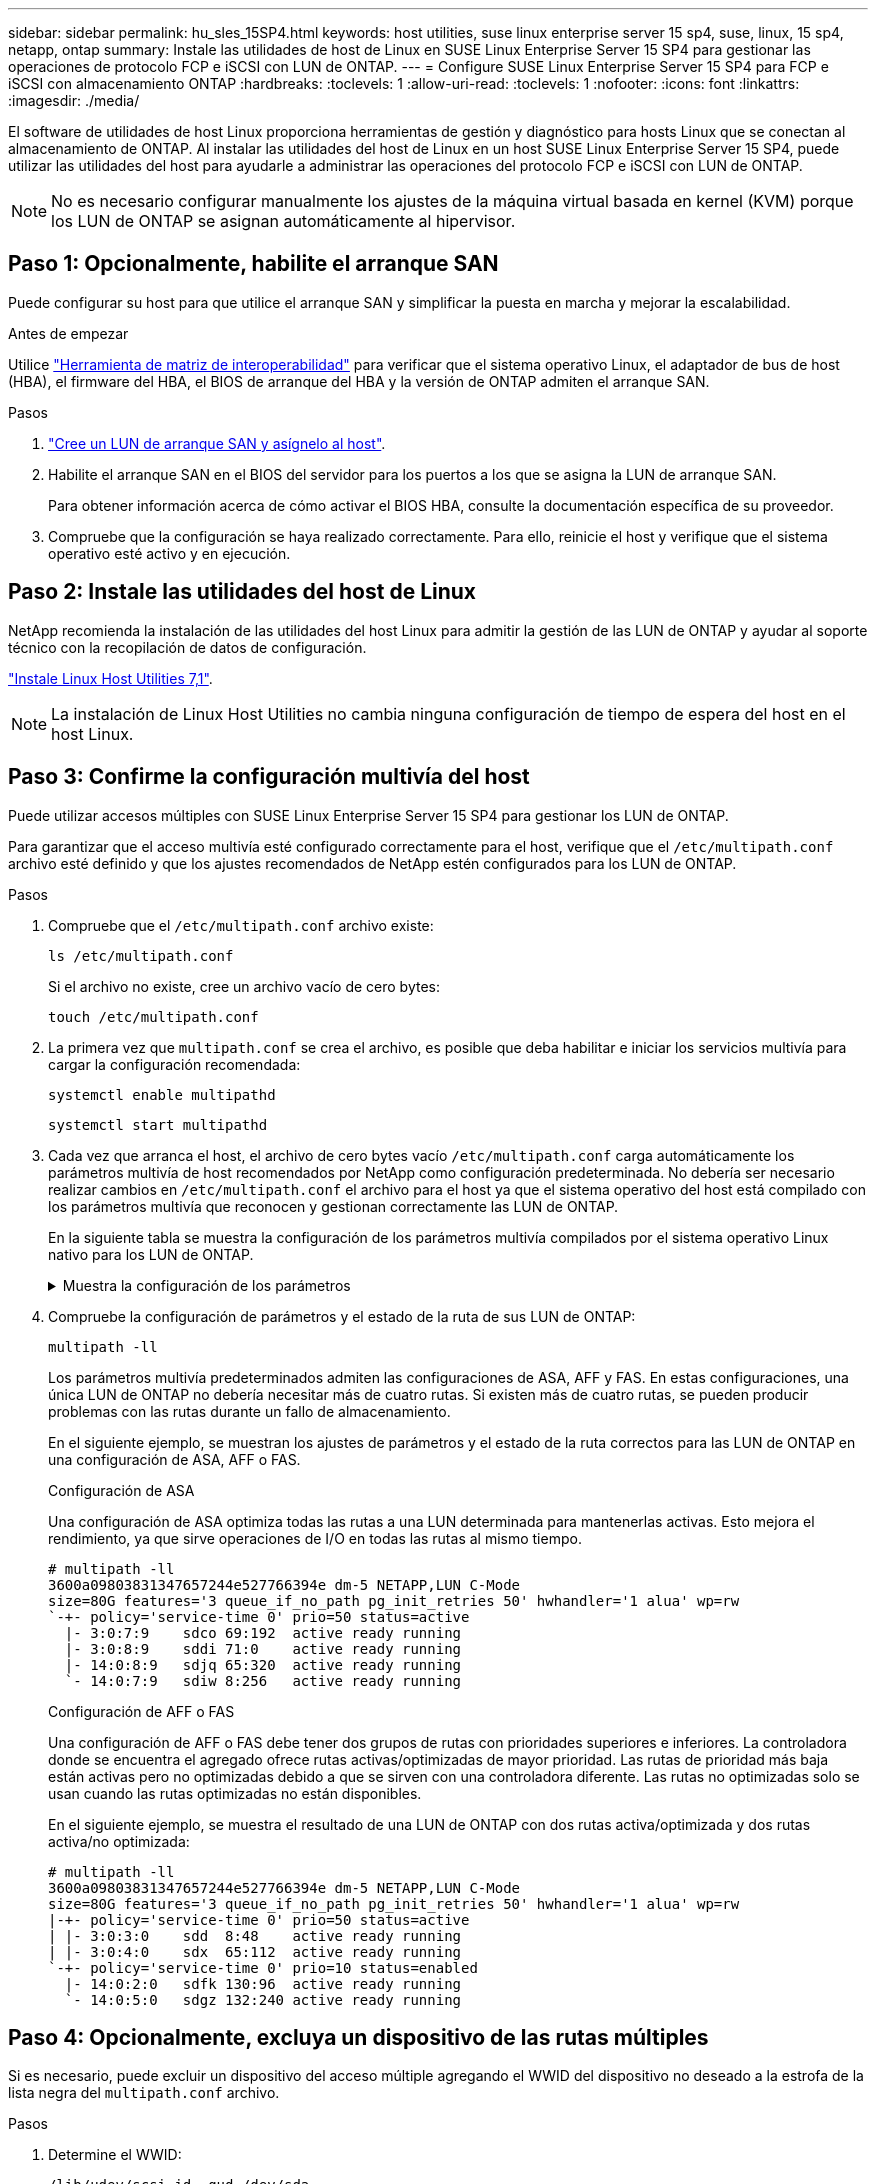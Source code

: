 ---
sidebar: sidebar 
permalink: hu_sles_15SP4.html 
keywords: host utilities, suse linux enterprise server 15 sp4, suse, linux, 15 sp4, netapp, ontap 
summary: Instale las utilidades de host de Linux en SUSE Linux Enterprise Server 15 SP4 para gestionar las operaciones de protocolo FCP e iSCSI con LUN de ONTAP. 
---
= Configure SUSE Linux Enterprise Server 15 SP4 para FCP e iSCSI con almacenamiento ONTAP
:hardbreaks:
:toclevels: 1
:allow-uri-read: 
:toclevels: 1
:nofooter: 
:icons: font
:linkattrs: 
:imagesdir: ./media/


[role="lead"]
El software de utilidades de host Linux proporciona herramientas de gestión y diagnóstico para hosts Linux que se conectan al almacenamiento de ONTAP. Al instalar las utilidades del host de Linux en un host SUSE Linux Enterprise Server 15 SP4, puede utilizar las utilidades del host para ayudarle a administrar las operaciones del protocolo FCP e iSCSI con LUN de ONTAP.


NOTE: No es necesario configurar manualmente los ajustes de la máquina virtual basada en kernel (KVM) porque los LUN de ONTAP se asignan automáticamente al hipervisor.



== Paso 1: Opcionalmente, habilite el arranque SAN

Puede configurar su host para que utilice el arranque SAN y simplificar la puesta en marcha y mejorar la escalabilidad.

.Antes de empezar
Utilice link:https://mysupport.netapp.com/matrix/#welcome["Herramienta de matriz de interoperabilidad"^] para verificar que el sistema operativo Linux, el adaptador de bus de host (HBA), el firmware del HBA, el BIOS de arranque del HBA y la versión de ONTAP admiten el arranque SAN.

.Pasos
. link:https://docs.netapp.com/us-en/ontap/san-admin/provision-storage.html["Cree un LUN de arranque SAN y asígnelo al host"^].
. Habilite el arranque SAN en el BIOS del servidor para los puertos a los que se asigna la LUN de arranque SAN.
+
Para obtener información acerca de cómo activar el BIOS HBA, consulte la documentación específica de su proveedor.

. Compruebe que la configuración se haya realizado correctamente. Para ello, reinicie el host y verifique que el sistema operativo esté activo y en ejecución.




== Paso 2: Instale las utilidades del host de Linux

NetApp recomienda la instalación de las utilidades del host Linux para admitir la gestión de las LUN de ONTAP y ayudar al soporte técnico con la recopilación de datos de configuración.

link:hu_luhu_71.html["Instale Linux Host Utilities 7,1"].


NOTE: La instalación de Linux Host Utilities no cambia ninguna configuración de tiempo de espera del host en el host Linux.



== Paso 3: Confirme la configuración multivía del host

Puede utilizar accesos múltiples con SUSE Linux Enterprise Server 15 SP4 para gestionar los LUN de ONTAP.

Para garantizar que el acceso multivía esté configurado correctamente para el host, verifique que el `/etc/multipath.conf` archivo esté definido y que los ajustes recomendados de NetApp estén configurados para los LUN de ONTAP.

.Pasos
. Compruebe que el `/etc/multipath.conf` archivo existe:
+
[source, cli]
----
ls /etc/multipath.conf
----
+
Si el archivo no existe, cree un archivo vacío de cero bytes:

+
[source, cli]
----
touch /etc/multipath.conf
----
. La primera vez que `multipath.conf` se crea el archivo, es posible que deba habilitar e iniciar los servicios multivía para cargar la configuración recomendada:
+
[source, cli]
----
systemctl enable multipathd
----
+
[source, cli]
----
systemctl start multipathd
----
. Cada vez que arranca el host, el archivo de cero bytes vacío `/etc/multipath.conf` carga automáticamente los parámetros multivía de host recomendados por NetApp como configuración predeterminada. No debería ser necesario realizar cambios en `/etc/multipath.conf` el archivo para el host ya que el sistema operativo del host está compilado con los parámetros multivía que reconocen y gestionan correctamente las LUN de ONTAP.
+
En la siguiente tabla se muestra la configuración de los parámetros multivía compilados por el sistema operativo Linux nativo para los LUN de ONTAP.

+
.Muestra la configuración de los parámetros
[%collapsible]
====
[cols="2"]
|===
| Parámetro | Ajuste 


| detect_prio | sí 


| dev_loss_tmo | "infinito" 


| conmutación tras recuperación | inmediata 


| fast_io_fail_tmo | 5 


| funciones | "2 pg_init_retries 50" 


| flush_on_last_del | "sí" 


| manipulador_hardware | "0" 


| no_path_retry | cola 


| comprobador_de_rutas | "tur" 


| política_agrupación_ruta | "group_by_prio" 


| selector_de_rutas | "tiempo de servicio 0" 


| intervalo_sondeo | 5 


| prioridad | "ONTAP" 


| producto | LUN.* 


| retain_attached_hw_handler | sí 


| rr_weight | "uniforme" 


| nombres_descriptivos_usuario | no 


| proveedor | NETAPP 
|===
====
. Compruebe la configuración de parámetros y el estado de la ruta de sus LUN de ONTAP:
+
[source, cli]
----
multipath -ll
----
+
Los parámetros multivía predeterminados admiten las configuraciones de ASA, AFF y FAS. En estas configuraciones, una única LUN de ONTAP no debería necesitar más de cuatro rutas. Si existen más de cuatro rutas, se pueden producir problemas con las rutas durante un fallo de almacenamiento.

+
En el siguiente ejemplo, se muestran los ajustes de parámetros y el estado de la ruta correctos para las LUN de ONTAP en una configuración de ASA, AFF o FAS.

+
[role="tabbed-block"]
====
.Configuración de ASA
--
Una configuración de ASA optimiza todas las rutas a una LUN determinada para mantenerlas activas. Esto mejora el rendimiento, ya que sirve operaciones de I/O en todas las rutas al mismo tiempo.

[listing]
----
# multipath -ll
3600a09803831347657244e527766394e dm-5 NETAPP,LUN C-Mode
size=80G features='3 queue_if_no_path pg_init_retries 50' hwhandler='1 alua' wp=rw
`-+- policy='service-time 0' prio=50 status=active
  |- 3:0:7:9    sdco 69:192  active ready running
  |- 3:0:8:9    sddi 71:0    active ready running
  |- 14:0:8:9   sdjq 65:320  active ready running
  `- 14:0:7:9   sdiw 8:256   active ready running
----
--
.Configuración de AFF o FAS
--
Una configuración de AFF o FAS debe tener dos grupos de rutas con prioridades superiores e inferiores. La controladora donde se encuentra el agregado ofrece rutas activas/optimizadas de mayor prioridad. Las rutas de prioridad más baja están activas pero no optimizadas debido a que se sirven con una controladora diferente. Las rutas no optimizadas solo se usan cuando las rutas optimizadas no están disponibles.

En el siguiente ejemplo, se muestra el resultado de una LUN de ONTAP con dos rutas activa/optimizada y dos rutas activa/no optimizada:

[listing]
----
# multipath -ll
3600a09803831347657244e527766394e dm-5 NETAPP,LUN C-Mode
size=80G features='3 queue_if_no_path pg_init_retries 50' hwhandler='1 alua' wp=rw
|-+- policy='service-time 0' prio=50 status=active
| |- 3:0:3:0    sdd  8:48    active ready running
| |- 3:0:4:0    sdx  65:112  active ready running
`-+- policy='service-time 0' prio=10 status=enabled
  |- 14:0:2:0   sdfk 130:96  active ready running
  `- 14:0:5:0   sdgz 132:240 active ready running
----
--
====




== Paso 4: Opcionalmente, excluya un dispositivo de las rutas múltiples

Si es necesario, puede excluir un dispositivo del acceso múltiple agregando el WWID del dispositivo no deseado a la estrofa de la lista negra del `multipath.conf` archivo.

.Pasos
. Determine el WWID:
+
[source, cli]
----
/lib/udev/scsi_id -gud /dev/sda
----
+
“sda” es el disco SCSI local que desea agregar a la lista negra.

+
Un ejemplo de WWID es `360030057024d0730239134810c0cb833`.

. Añada el WWID a la estrofa «blacklist»:
+
[source, cli]
----
blacklist {
	     wwid   360030057024d0730239134810c0cb833
        devnode "^(ram|raw|loop|fd|md|dm-|sr|scd|st)[0-9]*"
        devnode "^hd[a-z]"
        devnode "^cciss.*"
}
----




== Paso 5: Personalice los parámetros multivía para las LUN de ONTAP

Si su host está conectado a LUN de otros proveedores y cualquiera de la configuración de parámetros multivía se ha anulado, debe corregirlos agregando estrofas más adelante en `multipath.conf` el archivo que se aplican específicamente a LUN de ONTAP. Si no hace esto, es posible que las LUN de ONTAP no funcionen como se espera.

Compruebe el `/etc/multipath.conf` archivo, especialmente en la sección de valores predeterminados, para ver los ajustes que podrían estar anulando el <<multipath-parameter-settings,configuración predeterminada para parámetros multivía>>.


CAUTION: No debe anular la configuración de parámetros recomendada para las LUN de ONTAP. Estos ajustes se requieren para el rendimiento óptimo de la configuración del host. Póngase en contacto con el soporte de NetApp, con su proveedor de SO o con ambos para obtener más información.

El ejemplo siguiente muestra cómo corregir un valor predeterminado anulado. En este ejemplo, el `multipath.conf` archivo define valores para `path_checker` y `no_path_retry` que no son compatibles con LUN de ONTAP, y no puede quitar estos parámetros porque las cabinas de almacenamiento ONTAP siguen conectadas al host. En su lugar, corrija los valores para `path_checker` y `no_path_retry` agregando una estrofa de dispositivo al `multipath.conf` archivo que se aplica específicamente a los LUN de ONTAP.

[listing, subs="+quotes"]
----
defaults {
   path_checker      *readsector0*
   no_path_retry     *fail*
}

devices {
   device {
      vendor          "NETAPP"
      product         "LUN"
      no_path_retry   *queue*
      path_checker    *tur*
   }
}
----


== Paso 6: Revise los problemas conocidos

No hay problemas conocidos.



== El futuro

* link:hu_luhu_71_cmd.html["Obtenga más información sobre el uso de la herramienta Linux Host Utilities"].
* Obtenga más información sobre la duplicación de ASM.
+
El mirroring de Gestión Automática de Almacenamiento (ASM) puede requerir cambios en la configuración de multivía de Linux para permitir que ASM reconozca un problema y realice el cambio a un grupo de fallos alternativo. La mayoría de las configuraciones de ASM de ONTAP utilizan redundancia externa, lo que significa que la protección de datos es proporcionada por la cabina externa y ASM no hace mirroring de los datos. Algunos sitios utilizan ASM con redundancia normal para proporcionar duplicación bidireccional, normalmente en diferentes sitios. Consulte link:https://docs.netapp.com/us-en/ontap-apps-dbs/oracle/oracle-overview.html["Bases de datos de Oracle en ONTAP"^] para obtener más información.


